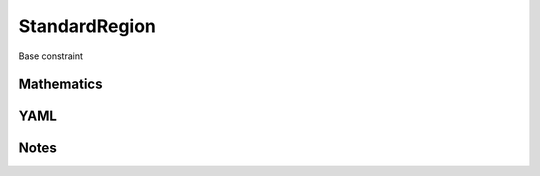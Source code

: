 StandardRegion
=========

Base constraint

.. image:: images/StandardRegion.svg

Mathematics
-----------



YAML
----

.. code-block:: yaml

    

Notes
-----

